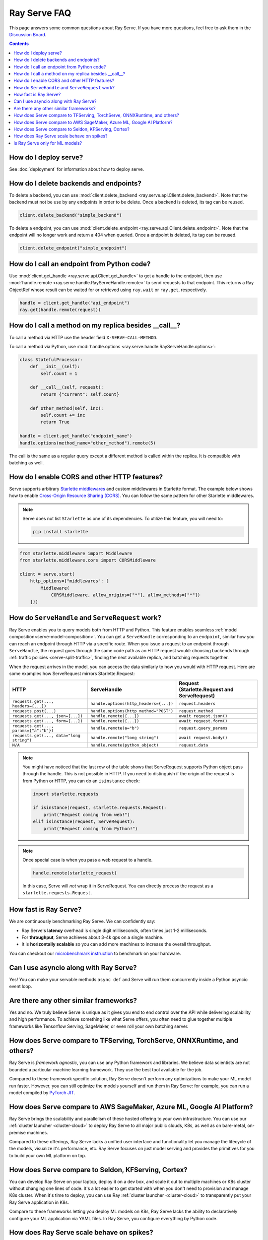 .. _serve-faq:

Ray Serve FAQ
=============

This page answers some common questions about Ray Serve. If you have more
questions, feel free to ask them in the `Discussion Board <https://discuss.ray.io/>`_.

.. contents::

How do I deploy serve?
----------------------

See :doc:`deployment` for information about how to deploy serve.

How do I delete backends and endpoints?
---------------------------------------

To delete a backend, you can use :mod:`client.delete_backend <ray.serve.api.Client.delete_backend>`.
Note that the backend must not be use by any endpoints in order to be delete.
Once a backend is deleted, its tag can be reused.

.. code-block:: python

  client.delete_backend("simple_backend")


To delete a endpoint, you can use :mod:`client.delete_endpoint <ray.serve.api.Client.delete_endpoint>`.
Note that the endpoint will no longer work and return a 404 when queried.
Once a endpoint is deleted, its tag can be reused.

.. code-block:: python

  client.delete_endpoint("simple_endpoint")

How do I call an endpoint from Python code?
-------------------------------------------

Use :mod:`client.get_handle <ray.serve.api.Client.get_handle>` to get a handle to the endpoint,
then use :mod:`handle.remote <ray.serve.handle.RayServeHandle.remote>` to send requests to that
endpoint. This returns a Ray ObjectRef whose result can be waited for or retrieved using
``ray.wait`` or ``ray.get``, respectively.

.. code-block:: python

    handle = client.get_handle("api_endpoint")
    ray.get(handle.remote(request))


How do I call a method on my replica besides __call__?
------------------------------------------------------

To call a method via HTTP use the header field ``X-SERVE-CALL-METHOD``.

To call a method via Python, use :mod:`handle.options <ray.serve.handle.RayServeHandle.options>`:

.. code-block:: python

    class StatefulProcessor:
        def __init__(self):
            self.count = 1

        def __call__(self, request):
            return {"current": self.count}

        def other_method(self, inc):
            self.count += inc
            return True

    handle = client.get_handle("endpoint_name")
    handle.options(method_name="other_method").remote(5)

The call is the same as a regular query except a different method is called
within the replica. It is compatible with batching as well.

How do I enable CORS and other HTTP features?
---------------------------------------------

Serve supports arbitrary `Starlette middlewares <https://www.starlette.io/middleware/>`_
and custom middlewares in Starlette format. The example below shows how to enable
`Cross-Origin Resource Sharing (CORS) <https://developer.mozilla.org/en-US/docs/Web/HTTP/CORS>`_.
You can follow the same pattern for other Starlette middlewares.

.. note::

  Serve does not list ``Starlette`` as one of its dependencies. To utilize this feature,
  you will need to:

  .. code-block:: bash

    pip install starlette

.. code-block:: python

    from starlette.middleware import Middleware
    from starlette.middleware.cors import CORSMiddleware

    client = serve.start(
        http_options={"middlewares": [
            Middleware(
                CORSMiddleware, allow_origins=["*"], allow_methods=["*"])
        ]})


.. _serve-handle-explainer:

How do ``ServeHandle`` and ``ServeRequest`` work?
---------------------------------------------------

Ray Serve enables you to query models both from HTTP and Python. This feature
enables seamless :ref:`model composition<serve-model-composition>`. You can
get a ``ServeHandle`` corresponding to an ``endpoint``, similar how you can
reach an endpoint through HTTP via a specific route. When you issue a request
to an endpoint through ``ServeHandle``, the request goes through the same code
path as an HTTP request would: choosing backends through :ref:`traffic
policies <serve-split-traffic>`, finding the next available replica, and
batching requests together.

When the request arrives in the model, you can access the data similarly to how
you would with HTTP request. Here are some examples how ServeRequest mirrors Starlette.Request:

.. list-table::
   :header-rows: 1

   * - HTTP
     - ServeHandle
     - | Request
       | (Starlette.Request and ServeRequest)
   * - ``requests.get(..., headers={...})``
     - ``handle.options(http_headers={...})``
     - ``request.headers``
   * - ``requests.post(...)``
     - ``handle.options(http_method="POST")``
     - ``request.method``
   * - ``requests.get(..., json={...})``
     - ``handle.remote({...})``
     - ``await request.json()``
   * - ``requests.get(..., form={...})``
     - ``handle.remote({...})``
     - ``await request.form()``
   * - ``requests.get(..., params={"a":"b"})``
     - ``handle.remote(a="b")``
     - ``request.query_params``
   * - ``requests.get(..., data="long string")``
     - ``handle.remote("long string")``
     - ``await request.body()``
   * - ``N/A``
     - ``handle.remote(python_object)``
     - ``request.data``

.. note::

    You might have noticed that the last row of the table shows that ServeRequest supports
    Python object pass through the handle. This is not possible in HTTP. If you
    need to distinguish if the origin of the request is from Python or HTTP, you can do an ``isinstance``
    check:

    .. code-block:: python

        import starlette.requests

        if isinstance(request, starlette.requests.Request):
            print("Request coming from web!")
        elif isinstance(request, ServeRequest):
            print("Request coming from Python!")

.. note::

    Once special case is when you pass a web request to a handle.

    .. code-block:: python

        handle.remote(starlette_request)

    In this case, Serve will `not` wrap it in ServeRequest. You can directly
    process the request as a ``starlette.requests.Request``.

How fast is Ray Serve?
----------------------
We are continuously benchmarking Ray Serve. We can confidently say:

- Ray Serve's **latency** overhead is single digit milliseconds, often times just 1-2 milliseconds.
- For **throughput**, Serve achieves about 3-4k qps on a single machine.
- It is **horizontally scalable** so you can add more machines to increase the overall throughput.

You can checkout our `microbenchmark instruction <https://github.com/ray-project/ray/tree/master/python/ray/serve/benchmarks>`_
to benchmark on your hardware.


Can I use asyncio along with Ray Serve?
---------------------------------------
Yes! You can make your servable methods ``async def`` and Serve will run them
concurrently inside a Python asyncio event loop.

Are there any other similar frameworks?
---------------------------------------
Yes and no. We truly believe Serve is unique as it gives you end to end control
over the API while delivering scalability and high performance. To achieve
something like what Serve offers, you often need to glue together multiple
frameworks like Tensorflow Serving, SageMaker, or even roll your own
batching server.

How does Serve compare to TFServing, TorchServe, ONNXRuntime, and others?
-------------------------------------------------------------------------
Ray Serve is *framework agnostic*, you can use any Python framework and libraries.
We believe data scientists are not bounded a particular machine learning framework.
They use the best tool available for the job.

Compared to these framework specific solution, Ray Serve doesn't perform any optimizations
to make your ML model run faster. However, you can still optimize the models yourself
and run them in Ray Serve: for example, you can run a model compiled by
`PyTorch JIT <https://pytorch.org/docs/stable/jit.html>`_.

How does Serve compare to AWS SageMaker, Azure ML, Google AI Platform?
----------------------------------------------------------------------
Ray Serve brings the scalability and parallelism of these hosted offering to
your own infrastructure. You can use our :ref:`cluster launcher <cluster-cloud>`
to deploy Ray Serve to all major public clouds, K8s, as well as on bare-metal, on-premise machines.

Compared to these offerings, Ray Serve lacks a unified user interface and functionality
let you manage the lifecycle of the models, visualize it's performance, etc. Ray
Serve focuses on just model serving and provides the primitives for you to
build your own ML platform on top.

How does Serve compare to Seldon, KFServing, Cortex?
----------------------------------------------------
You can develop Ray Serve on your laptop, deploy it on a dev box, and scale it out
to multiple machines or K8s cluster without changing one lines of code. It's a lot
easier to get started with when you don't need to provision and manage K8s cluster.
When it's time to deploy, you can use Ray :ref:`cluster launcher <cluster-cloud>`
to transparently put your Ray Serve application in K8s.

Compare to these frameworks letting you deploy ML models on K8s, Ray Serve lacks
the ability to declaratively configure your ML application via YAML files. In
Ray Serve, you configure everything by Python code.

How does Ray Serve scale behave on spikes?
------------------------------------------
You can easily scale your models just by changing the number of replicas in the `BackendConfig`.
Ray Serve also has an experimental autoscaler that scales up your model replicas
based on load. We can improve it and welcome any feedback! We also rely on the
Ray cluster launcher for adding more machines.

Is Ray Serve only for ML models?
--------------------------------
Nope! Ray Serve can be used to build any type of Python microservices
application. You can also use the full power of Ray within your Ray Serve
programs, so it's easy to run parallel computations within your backends.
